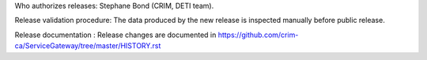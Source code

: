 Who authorizes releases: Stephane Bond (CRIM, DETI team).

Release validation procedure: The data produced by the new release is inspected manually before public release.

Release documentation : Release changes are documented in https://github.com/crim-ca/ServiceGateway/tree/master/HISTORY.rst
